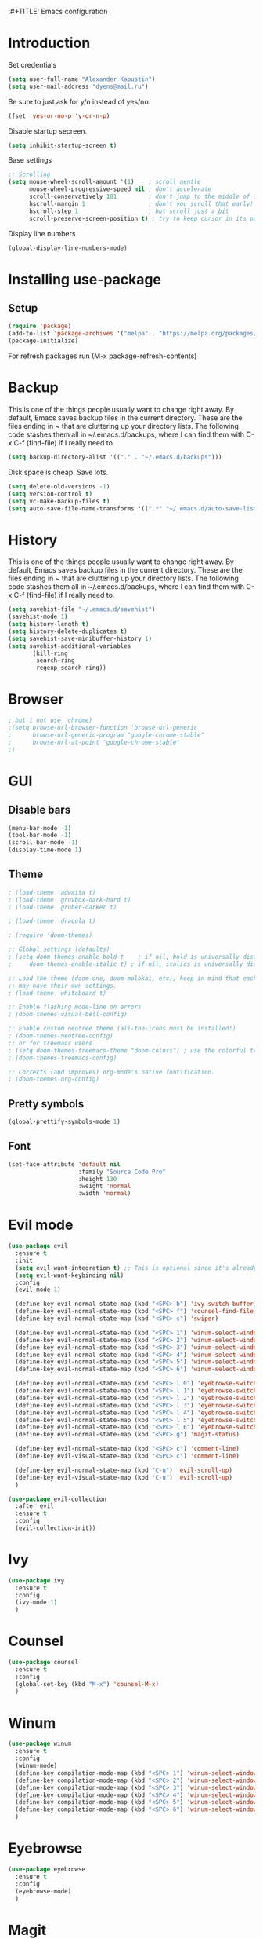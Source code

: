 :#+TITLE: Emacs configuration
#+STARTUP: indent
#+OPTIONS: H:5 num:nil tags:nil toc:nil timestamps:t
#+LAYOUT: post
#+DESCRIPTION: Loading emacs configuration using org-babel
#+TAGS: emacs
#+CATEGORIES: editing

* Introduction
Set credentials

#+BEGIN_SRC emacs-lisp :results output silent
  (setq user-full-name "Alexander Kapustin")
  (setq user-mail-address "dyens@mail.ru")
#+END_SRC

Be sure to just ask for y/n instead of yes/no.
#+BEGIN_SRC emacs-lisp :results output silent
  (fset 'yes-or-no-p 'y-or-n-p)
#+END_SRC

Disable startup secreen.
#+BEGIN_SRC emacs-lisp :results output silent
  (setq inhibit-startup-screen t)
#+END_SRC

Base settings
#+BEGIN_SRC emacs-lisp :results output silent
;; Scrolling
(setq mouse-wheel-scroll-amount '(1)    ; scroll gentle
      mouse-wheel-progressive-speed nil ; don't accelerate
      scroll-conservatively 101         ; don't jump to the middle of screen
      hscroll-margin 1                  ; don't you scroll that early!
      hscroll-step 1                    ; but scroll just a bit
      scroll-preserve-screen-position t) ; try to keep cursor in its position
#+END_SRC

Display line numbers
#+BEGIN_SRC emacs-lisp :results output silent
(global-display-line-numbers-mode)
#+END_SRC

* Installing use-package
** Setup
#+BEGIN_SRC emacs-lisp :results output silent
  (require 'package)
  (add-to-list 'package-archives '("melpa" . "https://melpa.org/packages/"))
  (package-initialize)
#+END_SRC
For refresh packages run (M-x package-refresh-contents)

* Backup
This is one of the things people usually want to change right away. By default, Emacs saves backup files in the current directory. These are the files ending in ~ that are cluttering up your directory lists. The following code stashes them all in ~/.emacs.d/backups, where I can find them with C-x C-f (find-file) if I really need to. 
#+BEGIN_SRC emacs-lisp :results output silent
  (setq backup-directory-alist '(("." . "~/.emacs.d/backups")))
#+END_SRC

Disk space is cheap. Save lots. 
#+BEGIN_SRC emacs-lisp :results output silent
  (setq delete-old-versions -1)
  (setq version-control t)
  (setq vc-make-backup-files t)
  (setq auto-save-file-name-transforms '((".*" "~/.emacs.d/auto-save-list/" t)))
#+END_SRC

* History
This is one of the things people usually want to change right away. By default, Emacs saves backup files in the current directory. These are the files ending in ~ that are cluttering up your directory lists. The following code stashes them all in ~/.emacs.d/backups, where I can find them with C-x C-f (find-file) if I really need to. 
#+BEGIN_SRC emacs-lisp :results output silent
(setq savehist-file "~/.emacs.d/savehist")
(savehist-mode 1)
(setq history-length t)
(setq history-delete-duplicates t)
(setq savehist-save-minibuffer-history 1)
(setq savehist-additional-variables
      '(kill-ring
        search-ring
        regexp-search-ring))
#+END_SRC

* Browser
#+BEGIN_SRC emacs-lisp :results output silent
; but i not use  chrome)
;(setq browse-url-browser-function 'browse-url-generic
;      browse-url-generic-program "google-chrome-stable"
;      browse-url-at-point "google-chrome-stable"
;)
#+END_SRC
* GUI
** Disable bars
#+BEGIN_SRC emacs-lisp :results output silent
  (menu-bar-mode -1)
  (tool-bar-mode -1)
  (scroll-bar-mode -1)
  (display-time-mode 1)
#+END_SRC

** Theme
#+BEGIN_SRC emacs-lisp :results output silent
  ; (load-theme 'adwaita t)
  ; (load-theme 'gruvbox-dark-hard t)
  ; (load-theme 'gruber-darker t)

  ; (load-theme 'dracula t)

  ; (require 'doom-themes)

  ;; Global settings (defaults)
  ; (setq doom-themes-enable-bold t    ; if nil, bold is universally disabled
  ;     doom-themes-enable-italic t) ; if nil, italics is universally disabled

  ;; Load the theme (doom-one, doom-molokai, etc); keep in mind that each theme
  ;; may have their own settings.
  ; (load-theme 'whiteboard t)

  ;; Enable flashing mode-line on errors
  ; (doom-themes-visual-bell-config)

  ;; Enable custom neotree theme (all-the-icons must be installed!)
  ; (doom-themes-neotree-config)
  ;; or for treemacs users
  ; (setq doom-themes-treemacs-theme "doom-colors") ; use the colorful treemacs theme
  ; (doom-themes-treemacs-config)

  ;; Corrects (and improves) org-mode's native fontification.
  ; (doom-themes-org-config)
#+END_SRC

** Pretty symbols
#+BEGIN_SRC emacs-lisp :results output silent
  (global-prettify-symbols-mode 1)
#+END_SRC

** Font
#+BEGIN_SRC emacs-lisp :results output silent
(set-face-attribute 'default nil
                    :family "Source Code Pro"
                    :height 130
                    :weight 'normal
                    :width 'normal)
#+END_SRC

* Evil mode
#+BEGIN_SRC emacs-lisp :results output silent
  (use-package evil
    :ensure t
    :init
    (setq evil-want-integration t) ;; This is optional since it's already set to t by default.
    (setq evil-want-keybinding nil)
    :config 
    (evil-mode 1)

    (define-key evil-normal-state-map (kbd "<SPC> b") 'ivy-switch-buffer)
    (define-key evil-normal-state-map (kbd "<SPC> f") 'counsel-find-file)
    (define-key evil-normal-state-map (kbd "<SPC> s") 'swiper)

    (define-key evil-normal-state-map (kbd "<SPC> 1") 'winum-select-window-1)
    (define-key evil-normal-state-map (kbd "<SPC> 2") 'winum-select-window-2)
    (define-key evil-normal-state-map (kbd "<SPC> 3") 'winum-select-window-3)
    (define-key evil-normal-state-map (kbd "<SPC> 4") 'winum-select-window-4)
    (define-key evil-normal-state-map (kbd "<SPC> 5") 'winum-select-window-5)
    (define-key evil-normal-state-map (kbd "<SPC> 6") 'winum-select-window-6)

    (define-key evil-normal-state-map (kbd "<SPC> l 0") 'eyebrowse-switch-to-window-config-0)
    (define-key evil-normal-state-map (kbd "<SPC> l 1") 'eyebrowse-switch-to-window-config-1)
    (define-key evil-normal-state-map (kbd "<SPC> l 2") 'eyebrowse-switch-to-window-config-2)
    (define-key evil-normal-state-map (kbd "<SPC> l 3") 'eyebrowse-switch-to-window-config-3)
    (define-key evil-normal-state-map (kbd "<SPC> l 4") 'eyebrowse-switch-to-window-config-4)
    (define-key evil-normal-state-map (kbd "<SPC> l 5") 'eyebrowse-switch-to-window-config-5)
    (define-key evil-normal-state-map (kbd "<SPC> l 6") 'eyebrowse-switch-to-window-config-6)
    (define-key evil-normal-state-map (kbd "<SPC> g") 'magit-status)

    (define-key evil-normal-state-map (kbd "<SPC> c") 'comment-line)
    (define-key evil-visual-state-map (kbd "<SPC> c") 'comment-line)

    (define-key evil-normal-state-map (kbd "C-u") 'evil-scroll-up)
    (define-key evil-visual-state-map (kbd "C-u") 'evil-scroll-up)
    )

  (use-package evil-collection
    :after evil
    :ensure t
    :config
    (evil-collection-init))
#+END_SRC

* Ivy
#+BEGIN_SRC emacs-lisp :results output silent
  (use-package ivy
    :ensure t
    :config 
    (ivy-mode 1)
    )
#+END_SRC

* Counsel
#+BEGIN_SRC emacs-lisp :results output silent
  (use-package counsel
    :ensure t
    :config 
    (global-set-key (kbd "M-x") 'counsel-M-x)
    )
#+END_SRC

* Winum
#+BEGIN_SRC emacs-lisp :results output silent
  (use-package winum
    :ensure t
    :config 
    (winum-mode)
    (define-key compilation-mode-map (kbd "<SPC> 1") 'winum-select-window-1)
    (define-key compilation-mode-map (kbd "<SPC> 2") 'winum-select-window-2)
    (define-key compilation-mode-map (kbd "<SPC> 3") 'winum-select-window-3)
    (define-key compilation-mode-map (kbd "<SPC> 4") 'winum-select-window-4)
    (define-key compilation-mode-map (kbd "<SPC> 5") 'winum-select-window-5)
    (define-key compilation-mode-map (kbd "<SPC> 6") 'winum-select-window-6)
    )
#+END_SRC

* Eyebrowse
#+BEGIN_SRC emacs-lisp :results output silent
  (use-package eyebrowse
    :ensure t
    :config 
    (eyebrowse-mode)
    )
#+END_SRC

* Magit
#+BEGIN_SRC emacs-lisp :results output silent
  (use-package magit
    :ensure t
    )
#+END_SRC

For evil bindigs
#+BEGIN_SRC emacs-lisp :results output silent
  (use-package evil-magit
    :ensure t
    )
#+END_SRC

* Company-mode
#+BEGIN_SRC emacs-lisp :results output silent
  (use-package company
    :ensure t
    :config
    (add-hook 'after-init-hook 'global-company-mode)
    )
#+END_SRC

* Python
** Virtualenv
#+BEGIN_SRC emacs-lisp :results output silent
  (use-package pyvenv
    :ensure t
    :config
    (defun pipenvenv-old ()
      (interactive)
      (setenv "WORKON_HOME" "/home/dyens/.virtualenvs")
        )

    (defun pipenvenv ()
      (interactive)
      (setenv "WORKON_HOME" "/home/dyens/.local/share/virtualenvs")
        )
    (defun poetryenv ()
      (interactive)
      (setenv "WORKON_HOME" "/home/dyens/.cache/pypoetry/virtualenvs/")
      )
    ;; default env
    (poetryenv)
    )
#+END_SRC

** Flycheck
#+BEGIN_SRC emacs-lisp :results output silent
  (use-package flycheck
    :ensure t
    )
#+END_SRC

** Py-isrot
#+BEGIN_SRC emacs-lisp :results output silent
(use-package py-isort
  :ensure t
  :config 
  (eval-after-load 'python 
                   '(define-key evil-normal-state-map (kbd "<SPC> i") 'py-isort-buffer))
  )
#+END_SRC

** Pytest
#+BEGIN_SRC emacs-lisp :results output silent
  (use-package pytest
    :ensure t
    :config 
    (eval-after-load 'python 
                     '(define-key evil-normal-state-map (kbd "<SPC> t") 'pytest-one))
    (eval-after-load 'python 
                     '(define-key evil-normal-state-map (kbd "<SPC> T a") 'pytest-all))
    (eval-after-load 'python 
                     '(define-key evil-normal-state-map (kbd "<SPC> T b") 'pytest-module))
    (eval-after-load 'python 
                     '(define-key evil-normal-state-map (kbd "<SPC> T p") 'pytest-pdb-one))
    )
#+END_SRC

** LSP
#+BEGIN_SRC emacs-lisp :results output silent
  (use-package lsp-mode
    :ensure t
    :hook ((python-mode . lsp))
    :commands lsp
    :config
    (setq lsp-auto-guess-root t)
    (setq lsp-prefer-flymake nil)
    (setq lsp-enable-snippet nil)
    
    (setq-default lsp-pyls-configuration-sources ["flake8"])
    (setq lsp-pyls-plugins-pycodestyle-enabled nil
          lsp-pyls-plugins-pyflakes-enabled t)
    )
    


  (use-package lsp-ui :ensure t)
  (use-package company-lsp :commands company-lsp)



#+END_SRC

#+BEGIN_SRC emacs-lisp :results output silent
(setq python-shell-interpreter "ipython")
(setq python-shell-interpreter-args "-i --simple-prompt")
(eval-after-load 'python 
                   '(define-key evil-normal-state-map (kbd "g d") 'lsp-find-definition))
(eval-after-load 'python 
                   '(define-key evil-normal-state-map (kbd "<SPC> =") 'lsp-format-buffer))
(eval-after-load 'python 
                   '(define-key evil-normal-state-map (kbd "<SPC> m R") 'run-python))
(eval-after-load 'python 
                   '(define-key evil-visual-state-map (kbd "<SPC> m r") 'python-shell-send-region))
(eval-after-load 'python 
                   '(define-key evil-normal-state-map (kbd "<SPC> m b") 'python-shell-send-buffer))
#+END_SRC

#+BEGIN_SRC emacs-lisp :results output silent
  ; (use-package dap-mode
  ;   :ensure t
  ;   :config
  ;   (require 'dap-python)
  ; 
  ;   (defun dap-python--populate-start-file-args (conf)
  ;     "Populate CONF with the required arguments."
  ;     (let* ((host "localhost")
  ;            (debug-port (dap--find-available-port host dap-python-default-debug-port))
  ;            (python-executable (executable-find dap-python-executable))
  ;            (python-args (or (plist-get conf :args) ""))
  ;            (program (or (plist-get conf :target-module)
  ;                         (plist-get conf :program)
  ;                         (buffer-file-name)))
  ;            (module (plist-get conf :module)))
  ; 
  ;       (dap--put-if-absent conf :program-to-start
  ;                           (format "%s%s -m ptvsd --wait --host %s --port %s %s %s %s"
  ;                                   (or dap-python-terminal "")
  ;                                   (shell-quote-argument python-executable)
  ;                                   host
  ;                                   debug-port
  ;                                   (if module (concat "-m " (shell-quote-argument module)) "")
  ;                                   (shell-quote-argument program)
  ;                                   python-args))
  ;       (plist-put conf :program program)
  ;       (plist-put conf :debugServer debug-port)
  ;       (plist-put conf :port debug-port)
  ;       (plist-put conf :wait-for-port t)
  ;       (plist-put conf :hostName host)
  ;       (plist-put conf :host host)
  ;       conf))
  ; 
  ;   (dap-register-debug-template "BDC"
  ;     (list :type "python"
  ;           :args "-i"
  ;           :cwd nil
  ;           :env '(
  ;                  ("DEBUG" . "1")
  ;                  ("PYTHONPATH" . "/home/dyens/.pyenv/versions/3.7.5/lib/python37.zip:/home/dyens/.pyenv/versions/3.7.5/lib/python3.7:/home/dyens/.pyenv/versions/3.7.5/lib/python3.7/lib-dynload:/home/dyens/.cache/pypoetry/virtualenvs/bdc-vrjcpwNE-py3.7/lib/python3.7/site-packages")
  ;                 )
  ; 
  ; 
  ;           :target-module (expand-file-name "~/dev/bdc/main.py")
  ;           :request "launch"
  ;           :name "BDC"))
  ; )
#+END_SRC

* Ansi-color
#+BEGIN_SRC emacs-lisp :results output silent
  (use-package ansi-color
    :ensure t
    :config 
    (defun colorize-compilation-buffer ()
      (toggle-read-only)
      (ansi-color-apply-on-region compilation-filter-start (point))
      (toggle-read-only))
    (add-hook 'compilation-filter-hook 'colorize-compilation-buffer)
    )
#+END_SRC

* Restclient
#+BEGIN_SRC emacs-lisp :results output silent
  (use-package restclient
    :ensure t
    :mode ("\\.http\\'" . restclient-mode)
    )
#+END_SRC

* Projectile
#+BEGIN_SRC emacs-lisp :results output silent
  (use-package projectile
    :ensure t
    :config 
    (projectile-mode +1)
    (define-key evil-normal-state-map (kbd "<SPC> p") 'projectile-command-map)
    (define-key evil-normal-state-map (kbd "<SPC> p g") 'projectile-grep)
    (setq projectile-completion-system 'ivy)
    (setq projectile-use-git-grep t)
    )
#+END_SRC

* Docker
#+BEGIN_SRC emacs-lisp :results output silent
  (use-package dockerfile-mode
    :ensure t
    :mode ("\\Dockerfile\\'" . dockerfile-mode)
  )
#+END_SRC

* Which-key
#+BEGIN_SRC emacs-lisp :results output silent
  (use-package which-key
    :ensure t
    :config
    (which-key-mode)
  )
#+END_SRC

* Docker-compose
#+BEGIN_SRC emacs-lisp :results output silent
  (use-package docker-compose-mode
    :ensure t
    :mode ("\\Dockerfile\\'" . dockerfile-mode)
  )
#+END_SRC

* Org
#+BEGIN_SRC emacs-lisp :results output silent

  (use-package org
    :ensure t
    :custom
    (shell-file-name "bash" "default shell is bash")
    (org-confirm-babel-evaluate nil "Eval withour confirm")
    (org-display-inline-images t)
    (org-redisplay-inline-images t)
    (org-startup-with-inline-images "inlineimages")
    (org-agenda-files (list "~/org/agenda.org"))
    :config
    (org-babel-do-load-languages
     'org-babel-load-languages
     '(
       (python . t)
       (shell . t)
       (emacs-lisp . t)
       (plantuml . t)
       (sql . t)
       ))
  )

#+END_SRC

* Yas
** Settings
#+BEGIN_SRC emacs-lisp :results output silent
  (use-package yasnippet
    :ensure t
    :custom
    (yas-snippet-dirs  '(
                         "~/.emacs.d/snippets"                 ;; personal snippets
                         )
                       "Set yasnippet dir")
    :config
    (yas-global-mode 1)
  )
#+END_SRC

* Rust
#+BEGIN_SRC emacs-lisp :results output silent
  (use-package rust-mode
    :ensure t
    :custom
    (rust-format-on-save t "Format rust code on save")
    (company-tooltip-align-annotations t "Company annotations")
    :mode ("\\rs\\'" . rust-mode)
    :config
    (eval-after-load 'racer-mode
                      '(define-key evil-normal-state-map (kbd "<SPC> m c") 'rust-compile))
    (eval-after-load 'racer-mode
                       '(define-key evil-normal-state-map (kbd "<SPC> m r") 'rust-run))
    (eval-after-load 'racer-mode
                       '(define-key evil-normal-state-map (kbd "g d") 'racer-find-definition))
    (define-key rust-mode-map (kbd "TAB") #'company-indent-or-complete-common)
  )
#+END_SRC
** Racer
#+BEGIN_SRC emacs-lisp :results output silent
  (use-package racer
    :ensure t
    :config
    (add-hook 'rust-mode-hook #'racer-mode)
    (add-hook 'racer-mode-hook #'eldoc-mode)
    (add-hook 'rust-mode-hook #'company-mode)
  )
#+END_SRC

* Abbrev
** Settings
#+BEGIN_SRC emacs-lisp :results output silent
  (clear-abbrev-table global-abbrev-table)

  (define-abbrev-table 'global-abbrev-table
    '(

      ;; net abbrev
      ("afaik" "as far as i know" )
      ("r" "return" )
      ))

  (when (boundp 'python-mode-abbrev-table)
    (clear-abbrev-table python-mode-abbrev-table))

  (define-abbrev-table 'python-mode-abbrev-table
    '(
      ("r" "return")
      ("ass" "assert")
      ("fr" "from")
      ("imp" "import")
      ("tr" "import pdb; pdb.set_trace()")

      ))

  (set-default 'abbrev-mode t)

  (setq save-abbrevs nil)
#+END_SRC

* Post Settings
** Quit minibuffer by one escape
#+BEGIN_SRC emacs-lisp :results output silent
  (define-key ivy-minibuffer-map (kbd "<escape>") 'minibuffer-keyboard-quit)
  ;; (define-key ido-completion-map (kbd "<escape") 'ido-exit-minibuffer
#+END_SRC

* Tramp
#+BEGIN_SRC emacs-lisp :results output silent
  (use-package docker-tramp
    :ensure t
    :config 
    )
#+END_SRC

* Plantuml
#+BEGIN_SRC emacs-lisp :results output silent
  (use-package plantuml-mode
    :ensure t
    :mode ("\\plantuml\\'" . plantuml-mode)
    :custom
    (plantuml-jar-path "/home/dyens/.emacs.d/plantuml.jar")
    (org-plantuml-jar-path "/home/dyens/.emacs.d/plantuml.jar")
    )
#+END_SRC

* Enginemode
#+BEGIN_SRC emacs-lisp :results output silent
  (use-package engine-mode
    :ensure t
    :config
    (engine-mode t)
    (defengine github
    "https://github.com/search?ref=simplesearch&q=%s"
    :docstring "Search in github"
    :keybinding "g"
    )
    )
#+END_SRC

* Org-jira
#+BEGIN_SRC emacs-lisp :results output silent
  (use-package org-jira
    :ensure t
    :custom
    (jiralib-url "https://jira.cindicator.net")
    :config
    )
#+END_SRC

* Expand-region
#+BEGIN_SRC emacs-lisp :results output silent
  (use-package expand-region
    :ensure t
    :config
    (define-key evil-normal-state-map (kbd "<SPC> e") 'er/expand-region)
    )
#+END_SRC
* Emojify
#+BEGIN_SRC emacs-lisp :results output silent
  (use-package emojify
    :ensure t
    :config
    (add-hook 'after-init-hook #'global-emojify-mode)
    )
#+END_SRC

* Daemon
#+BEGIN_SRC emacs-lisp :results output silent
  (server-start)
#+END_SRC

* Mail
http://www.macs.hw.ac.uk/~rs46/posts/2014-01-13-mu4e-email-client.html
Install isync / mbsync

#+BEGIN_SRC emacs-lisp :results output silent

(add-to-list 'load-path "/opt/mu/mu4e")

(require 'mu4e)

    (setq mu4e-maildir (expand-file-name "~/email"))
    (setq mu4e-sent-folder   "/mail/Sent Items")
    (setq mu4e-drafts-folder "/mail/Drafts")
    (setq mu4e-trash-folder  "/mail/Trash")
    ; get mail
    (setq mu4e-get-mail-command "mbsync -a"
          mu4e-html2text-command "w3m -T text/html"
          mu4e-update-interval 120
          mu4e-headers-auto-update t
          mu4e-compose-signature-auto-include nil)
  
    (setq mu4e-maildir-shortcuts
          '( ("/mail/INBOX"               . ?i)
             ("/mail/Sent Items"   . ?s)
             ("/mail/Trash"       . ?t)
             ("/mail/Drafts"    . ?d)))

#+END_SRC


#TODO https://github.com/emacs-evil/evil-collection
